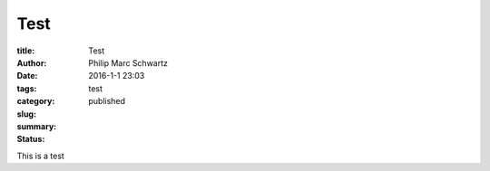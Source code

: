 Test
####

:title: Test
:author: Philip Marc Schwartz
:date: 2016-1-1 23:03
:tags:
:category:
:slug: test
:summary:
:status: published

This is a test
